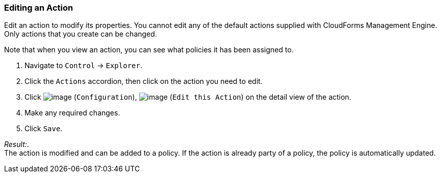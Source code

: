=== Editing an Action

Edit an action to modify its properties. You cannot edit any of the
default actions supplied with CloudForms Management Engine. Only actions
that you create can be changed.

Note that when you view an action, you can see what policies it has been
assigned to.

. Navigate to `Control` -> `Explorer`.

. Click the `Actions` accordion, then click on the action you need to edit.

. Click image:../images/1847.png[image] (`Configuration`),
image:../images/1851.png[image] (`Edit this Action`) on the detail view of
the action.

. Make any required changes.

. Click `Save`.

_Result:_. +
The action is modified and can be added to a policy. If the action is
already party of a policy, the policy is automatically updated.
